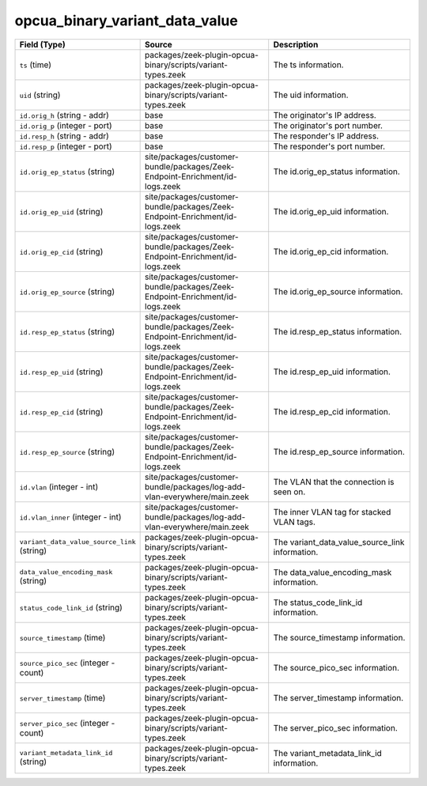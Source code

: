 .. _ref_logs_opcua_binary_variant_data_value:

opcua_binary_variant_data_value
-------------------------------
.. list-table::
   :header-rows: 1
   :class: longtable
   :widths: 1 3 3

   * - Field (Type)
     - Source
     - Description

   * - ``ts`` (time)
     - packages/zeek-plugin-opcua-binary/scripts/variant-types.zeek
     - The ts information.

   * - ``uid`` (string)
     - packages/zeek-plugin-opcua-binary/scripts/variant-types.zeek
     - The uid information.

   * - ``id.orig_h`` (string - addr)
     - base
     - The originator's IP address.

   * - ``id.orig_p`` (integer - port)
     - base
     - The originator's port number.

   * - ``id.resp_h`` (string - addr)
     - base
     - The responder's IP address.

   * - ``id.resp_p`` (integer - port)
     - base
     - The responder's port number.

   * - ``id.orig_ep_status`` (string)
     - site/packages/customer-bundle/packages/Zeek-Endpoint-Enrichment/id-logs.zeek
     - The id.orig_ep_status information.

   * - ``id.orig_ep_uid`` (string)
     - site/packages/customer-bundle/packages/Zeek-Endpoint-Enrichment/id-logs.zeek
     - The id.orig_ep_uid information.

   * - ``id.orig_ep_cid`` (string)
     - site/packages/customer-bundle/packages/Zeek-Endpoint-Enrichment/id-logs.zeek
     - The id.orig_ep_cid information.

   * - ``id.orig_ep_source`` (string)
     - site/packages/customer-bundle/packages/Zeek-Endpoint-Enrichment/id-logs.zeek
     - The id.orig_ep_source information.

   * - ``id.resp_ep_status`` (string)
     - site/packages/customer-bundle/packages/Zeek-Endpoint-Enrichment/id-logs.zeek
     - The id.resp_ep_status information.

   * - ``id.resp_ep_uid`` (string)
     - site/packages/customer-bundle/packages/Zeek-Endpoint-Enrichment/id-logs.zeek
     - The id.resp_ep_uid information.

   * - ``id.resp_ep_cid`` (string)
     - site/packages/customer-bundle/packages/Zeek-Endpoint-Enrichment/id-logs.zeek
     - The id.resp_ep_cid information.

   * - ``id.resp_ep_source`` (string)
     - site/packages/customer-bundle/packages/Zeek-Endpoint-Enrichment/id-logs.zeek
     - The id.resp_ep_source information.

   * - ``id.vlan`` (integer - int)
     - site/packages/customer-bundle/packages/log-add-vlan-everywhere/main.zeek
     - The VLAN that the connection is seen on.

   * - ``id.vlan_inner`` (integer - int)
     - site/packages/customer-bundle/packages/log-add-vlan-everywhere/main.zeek
     - The inner VLAN tag for stacked VLAN tags.

   * - ``variant_data_value_source_link`` (string)
     - packages/zeek-plugin-opcua-binary/scripts/variant-types.zeek
     - The variant_data_value_source_link information.

   * - ``data_value_encoding_mask`` (string)
     - packages/zeek-plugin-opcua-binary/scripts/variant-types.zeek
     - The data_value_encoding_mask information.

   * - ``status_code_link_id`` (string)
     - packages/zeek-plugin-opcua-binary/scripts/variant-types.zeek
     - The status_code_link_id information.

   * - ``source_timestamp`` (time)
     - packages/zeek-plugin-opcua-binary/scripts/variant-types.zeek
     - The source_timestamp information.

   * - ``source_pico_sec`` (integer - count)
     - packages/zeek-plugin-opcua-binary/scripts/variant-types.zeek
     - The source_pico_sec information.

   * - ``server_timestamp`` (time)
     - packages/zeek-plugin-opcua-binary/scripts/variant-types.zeek
     - The server_timestamp information.

   * - ``server_pico_sec`` (integer - count)
     - packages/zeek-plugin-opcua-binary/scripts/variant-types.zeek
     - The server_pico_sec information.

   * - ``variant_metadata_link_id`` (string)
     - packages/zeek-plugin-opcua-binary/scripts/variant-types.zeek
     - The variant_metadata_link_id information.
